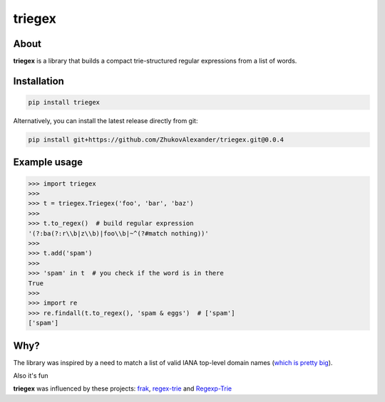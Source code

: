 *******
triegex
*******
.. image:: https://travis-ci.org/ZhukovAlexander/triegex.svg?branch=master
    :target: https://travis-ci.org/ZhukovAlexander/triegex
About
######


**triegex** is a library that builds a compact trie-structured regular expressions from a list of words.

Installation
########

.. code-block:: bash

    pip install triegex
    
Alternatively, you can install the latest release directly from git:

.. code-block:: bash

    pip install git+https://github.com/ZhukovAlexander/triegex.git@0.0.4
    

Example usage
########

.. code-block:: python

    >>> import triegex
    >>>
    >>> t = triegex.Triegex('foo', 'bar', 'baz')
    >>>
    >>> t.to_regex()  # build regular expression
    '(?:ba(?:r\\b|z\\b)|foo\\b|~^(?#match nothing))'
    >>>
    >>> t.add('spam')
    >>>
    >>> 'spam' in t  # you check if the word is in there
    True
    >>>
    >>> import re
    >>> re.findall(t.to_regex(), 'spam & eggs')  # ['spam']
    ['spam']
    
Why?
####
The library was inspired by a need to match a list of valid IANA top-level domain names (`which is pretty big <http://data.iana.org/TLD/tlds-alpha-by-domain.txt>`_).

Also it's fun

**triegex** was influenced by these projects: `frak <https://github.com/noprompt/frak>`_, `regex-trie <https://github.com/alexeld/regex-trie>`_ and `Regexp-Trie <http://search.cpan.org/~dankogai/Regexp-Trie-0.02/lib/Regexp/Trie.pm>`_ 
    
